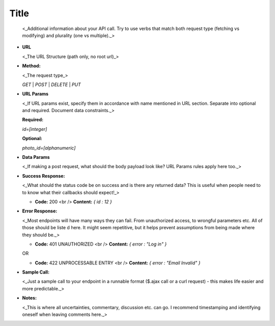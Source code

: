 **Title**
---------
  <_Additional information about your API call. Try to use verbs that match both request type (fetching vs modifying) and plurality (one vs multiple)._>

* **URL**

  <_The URL Structure (path only, no root url)_>

* **Method:**
  
  <_The request type_>

  `GET` | `POST` | `DELETE` | `PUT`
  
*  **URL Params**

   <_If URL params exist, specify them in accordance with name mentioned in URL section. Separate into optional and required. Document data constraints._> 

   **Required:**
 
   `id=[integer]`

   **Optional:**
 
   `photo_id=[alphanumeric]`

* **Data Params**

  <_If making a post request, what should the body payload look like? URL Params rules apply here too._>

* **Success Response:**
  
  <_What should the status code be on success and is there any returned data? This is useful when people need to to know what their callbacks should expect!_>

  * **Code:** 200 <br />
    **Content:** `{ id : 12 }`
 
* **Error Response:**

  <_Most endpoints will have many ways they can fail. From unauthorized access, to wrongful parameters etc. All of those should be liste d here. It might seem repetitive, but it helps prevent assumptions from being made where they should be._>

  * **Code:** 401 UNAUTHORIZED <br />
    **Content:** `{ error : "Log in" }`

  OR

  * **Code:** 422 UNPROCESSABLE ENTRY <br />
    **Content:** `{ error : "Email Invalid" }`

* **Sample Call:**

  <_Just a sample call to your endpoint in a runnable format ($.ajax call or a curl request) - this makes life easier and more predictable._> 

* **Notes:**

  <_This is where all uncertainties, commentary, discussion etc. can go. I recommend timestamping and identifying oneself when leaving comments here._> 
